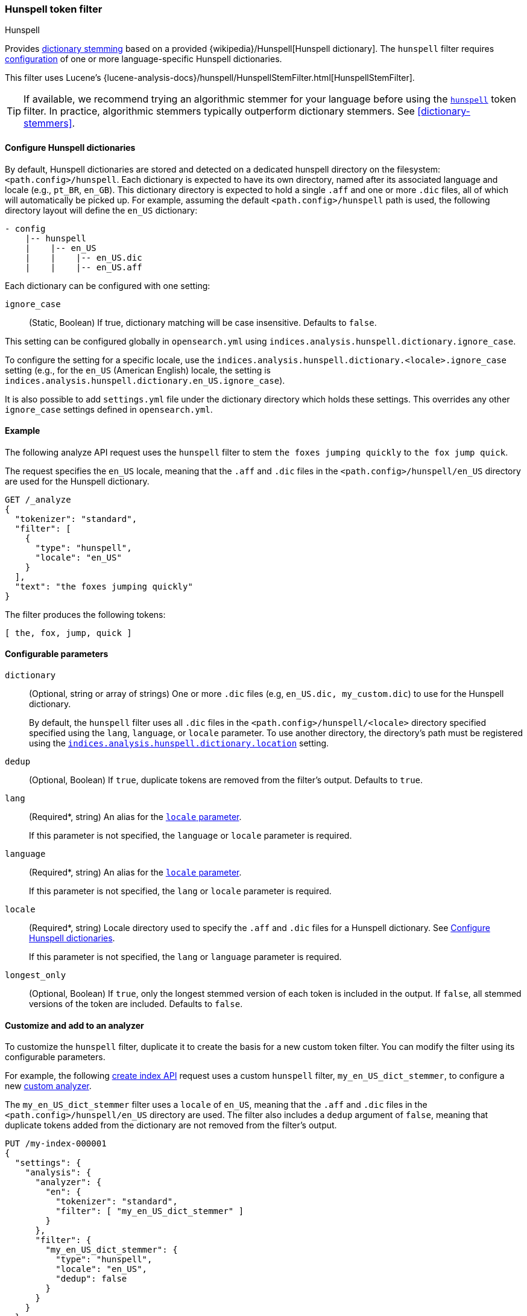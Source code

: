 [[analysis-hunspell-tokenfilter]]
=== Hunspell token filter
++++
<titleabbrev>Hunspell</titleabbrev>
++++

Provides <<dictionary-stemmers,dictionary stemming>> based on a provided
{wikipedia}/Hunspell[Hunspell dictionary]. The `hunspell`
filter requires
<<analysis-hunspell-tokenfilter-dictionary-config,configuration>> of one or more
language-specific Hunspell dictionaries.

This filter uses Lucene's
{lucene-analysis-docs}/hunspell/HunspellStemFilter.html[HunspellStemFilter].

[TIP]
====
If available, we recommend trying an algorithmic stemmer for your language
before using the <<analysis-hunspell-tokenfilter,`hunspell`>> token filter.
In practice, algorithmic stemmers typically outperform dictionary stemmers.
See <<dictionary-stemmers>>.
====

[[analysis-hunspell-tokenfilter-dictionary-config]]
==== Configure Hunspell dictionaries

By default, Hunspell dictionaries are stored and detected on a dedicated
hunspell directory on the filesystem: `<path.config>/hunspell`. Each dictionary
is expected to have its own directory, named after its associated language and
locale (e.g., `pt_BR`, `en_GB`). This dictionary directory is expected to hold a
single `.aff` and one or more `.dic` files, all of which will automatically be
picked up. For example, assuming the default `<path.config>/hunspell` path
is used, the following directory layout will define the `en_US` dictionary:

[source,txt]
--------------------------------------------------
- config
    |-- hunspell
    |    |-- en_US
    |    |    |-- en_US.dic
    |    |    |-- en_US.aff
--------------------------------------------------

Each dictionary can be configured with one setting:

[[analysis-hunspell-ignore-case-settings]]
`ignore_case`::
(Static, Boolean)
If true, dictionary matching will be case insensitive. Defaults to `false`.

This setting can be configured globally in `opensearch.yml` using
`indices.analysis.hunspell.dictionary.ignore_case`.

To configure the setting for a specific locale, use the
`indices.analysis.hunspell.dictionary.<locale>.ignore_case` setting (e.g., for
the `en_US` (American English) locale, the setting is
`indices.analysis.hunspell.dictionary.en_US.ignore_case`).

It is also possible to add `settings.yml` file under the dictionary
directory which holds these settings. This overrides any other `ignore_case`
settings defined in `opensearch.yml`.

[[analysis-hunspell-tokenfilter-analyze-ex]]
==== Example

The following analyze API request uses the `hunspell` filter to stem 
`the foxes jumping quickly` to `the fox jump quick`.

The request specifies the `en_US` locale, meaning that the
`.aff` and `.dic` files in the `<path.config>/hunspell/en_US` directory are used
for the Hunspell dictionary.

[source,console]
----
GET /_analyze
{
  "tokenizer": "standard",
  "filter": [
    {
      "type": "hunspell",
      "locale": "en_US"
    }
  ],
  "text": "the foxes jumping quickly"
}
----

The filter produces the following tokens:

[source,text]
----
[ the, fox, jump, quick ]
----

////
[source,console-result]
----
{
  "tokens": [
    {
      "token": "the",
      "start_offset": 0,
      "end_offset": 3,
      "type": "<ALPHANUM>",
      "position": 0
    },
    {
      "token": "fox",
      "start_offset": 4,
      "end_offset": 9,
      "type": "<ALPHANUM>",
      "position": 1
    },
    {
      "token": "jump",
      "start_offset": 10,
      "end_offset": 17,
      "type": "<ALPHANUM>",
      "position": 2
    },
    {
      "token": "quick",
      "start_offset": 18,
      "end_offset": 25,
      "type": "<ALPHANUM>",
      "position": 3
    }
  ]
}
----
////

[[analysis-hunspell-tokenfilter-configure-parms]]
==== Configurable parameters

[[analysis-hunspell-tokenfilter-dictionary-param]]
`dictionary`::
(Optional, string or array of strings)
One or more `.dic` files (e.g, `en_US.dic, my_custom.dic`) to use for the
Hunspell dictionary.
+
By default, the `hunspell` filter uses all `.dic` files in the
`<path.config>/hunspell/<locale>` directory specified specified using the
`lang`, `language`, or `locale` parameter. To use another directory, the
directory's path must be registered using the
<<indices-analysis-hunspell-dictionary-location,
`indices.analysis.hunspell.dictionary.location`>> setting.

`dedup`::
(Optional, Boolean)
If `true`, duplicate tokens are removed from the filter's output. Defaults to
`true`.

`lang`::
(Required*, string)
An alias for the <<analysis-hunspell-tokenfilter-locale-param,`locale`
parameter>>.
+
If this parameter is not specified, the `language` or `locale` parameter is
required.

`language`::
(Required*, string)
An alias for the <<analysis-hunspell-tokenfilter-locale-param,`locale`
parameter>>.
+
If this parameter is not specified, the `lang` or `locale` parameter is
required.

[[analysis-hunspell-tokenfilter-locale-param]]
`locale`::
(Required*, string)
Locale directory used to specify the `.aff` and `.dic` files for a Hunspell
dictionary. See <<analysis-hunspell-tokenfilter-dictionary-config>>.
+
If this parameter is not specified, the `lang` or `language` parameter is
required.

`longest_only`::
(Optional, Boolean)
If `true`, only the longest stemmed version of each token is
included in the output. If `false`, all stemmed versions of the token are
included. Defaults to `false`.

[[analysis-hunspell-tokenfilter-analyzer-ex]]
==== Customize and add to an analyzer

To customize the `hunspell` filter, duplicate it to create the
basis for a new custom token filter. You can modify the filter using its
configurable parameters.

For example, the following <<indices-create-index,create index API>> request
uses a custom `hunspell` filter, `my_en_US_dict_stemmer`, to configure a new
<<analysis-custom-analyzer,custom analyzer>>.

The `my_en_US_dict_stemmer` filter uses a `locale` of `en_US`, meaning that the
`.aff` and `.dic` files in the `<path.config>/hunspell/en_US` directory are
used. The filter also includes a `dedup` argument of `false`, meaning that
duplicate tokens added from the dictionary are not removed from the filter's
output.

[source,console]
----
PUT /my-index-000001
{
  "settings": {
    "analysis": {
      "analyzer": {
        "en": {
          "tokenizer": "standard",
          "filter": [ "my_en_US_dict_stemmer" ]
        }
      },
      "filter": {
        "my_en_US_dict_stemmer": {
          "type": "hunspell",
          "locale": "en_US",
          "dedup": false
        }
      }
    }
  }
}
----

[[analysis-hunspell-tokenfilter-settings]]
==== Settings

In addition to the <<analysis-hunspell-ignore-case-settings,`ignore_case`
settings>>, you can configure the following global settings for the `hunspell`
filter using `opensearch.yml`:

`indices.analysis.hunspell.dictionary.lazy`::
(Static, Boolean)
If `true`, the loading of Hunspell dictionaries is deferred until a dictionary
is used. If `false`, the dictionary directory is checked for dictionaries when
the node starts, and any dictionaries are automatically loaded. Defaults to
`false`.

[[indices-analysis-hunspell-dictionary-location]]
`indices.analysis.hunspell.dictionary.location`::
(Static, string)
Path to a Hunspell dictionary directory. This path must be absolute or
relative to the `config` location.
+
By default, the `<path.config>/hunspell` directory is used, as described in
<<analysis-hunspell-tokenfilter-dictionary-config>>.
